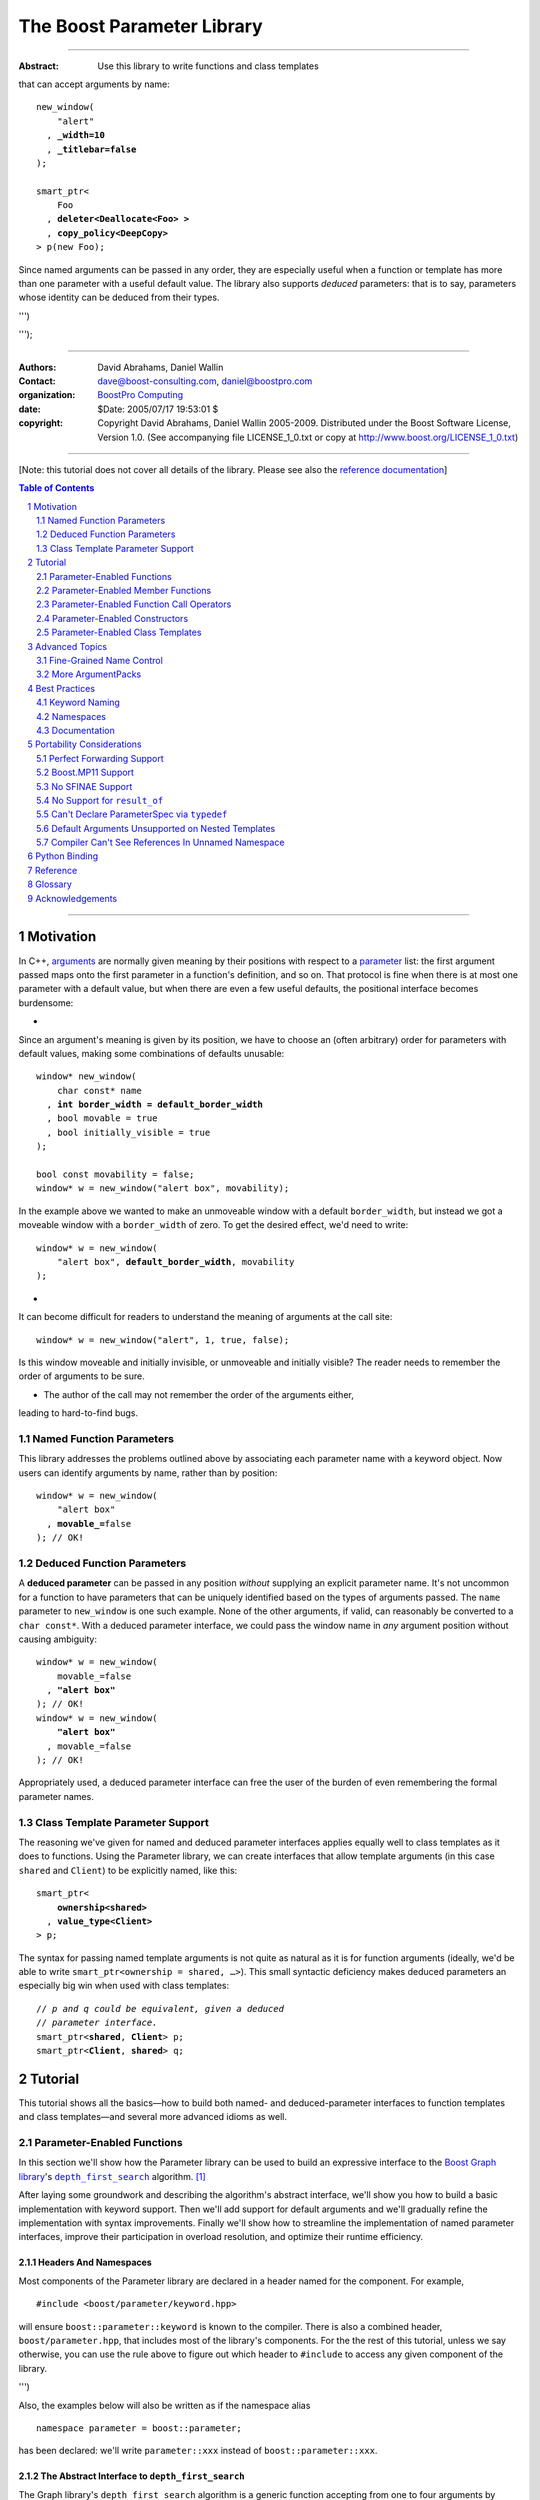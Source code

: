 ++++++++++++++++++++++++++++++++++++++++++++++++++++++++++++++++++++++++++++++
The Boost Parameter Library
++++++++++++++++++++++++++++++++++++++++++++++++++++++++++++++++++++++++++++++

|(logo)|__

.. |(logo)| image:: ../../../../boost.png
    :alt: Boost

__ ../../../../index.htm

-------------------------------------

:Abstract: Use this library to write functions and class templates
that can accept arguments by name:

.. parsed-literal::

    new_window(
        "alert"
      , **_width=10**
      , **_titlebar=false**
    );

    smart_ptr<
        Foo
      , **deleter<Deallocate<Foo> >**
      , **copy_policy<DeepCopy>**
    > p(new Foo);

Since named arguments can be passed in any order, they are especially useful
when a function or template has more than one parameter with a useful default
value.  The library also supports *deduced* parameters: that is to say,
parameters whose identity can be deduced from their types.

.. @jam_prefix.append('''
    project test
        : requirements <include>. <implicit-dependency>/boost//headers ;
''')

.. @example.prepend('''
    #include <boost/parameter.hpp>

    namespace test {

        BOOST_PARAMETER_NAME(title)
        BOOST_PARAMETER_NAME(width)
        BOOST_PARAMETER_NAME(titlebar)

        BOOST_PARAMETER_FUNCTION(
            (int), new_window, tag, (required (title,*)(width,*)(titlebar,*))
        )
        {
            return 0;
        }

        BOOST_PARAMETER_TEMPLATE_KEYWORD(deleter)
        BOOST_PARAMETER_TEMPLATE_KEYWORD(copy_policy)

        template <typename T>
        struct Deallocate
        {
        };

        struct DeepCopy
        {
        };

        namespace parameter = boost::parameter;

        struct Foo
        {
        };

        template <typename T, typename A0, typename A1>
        struct smart_ptr
        {
            smart_ptr(Foo*);
        };
    }
    using namespace test;
    int x =
''');

.. @test('compile')


-------------------------------------

:Authors:       David Abrahams, Daniel Wallin
:Contact:       dave@boost-consulting.com, daniel@boostpro.com
:organization:  `BoostPro Computing`_
:date:          $Date: 2005/07/17 19:53:01 $

:copyright:     Copyright David Abrahams, Daniel Wallin
                2005-2009. Distributed under the Boost Software License,
                Version 1.0. (See accompanying file LICENSE_1_0.txt
                or copy at http://www.boost.org/LICENSE_1_0.txt)

.. _`BoostPro Computing`: http://www.boostpro.com

.. _concepts: http://www.boost.org/more/generic_programming.html#concept

-------------------------------------

[Note: this tutorial does not cover all details of the library.  Please see
also the `reference documentation`__\ ]

__ reference.html

.. contents:: **Table of Contents**
    :depth: 2

.. role:: concept
    :class: concept

.. role:: vellipsis
    :class: vellipsis

.. section-numbering::

-------------------------------------

==========
Motivation
==========

In C++, arguments_ are normally given meaning by their positions with respect
to a parameter_ list: the first argument passed maps onto the first parameter
in a function's definition, and so on.  That protocol is fine when there is at
most one parameter with a default value, but when there are even a few useful
defaults, the positional interface becomes burdensome:

* .. compound::

Since an argument's meaning is given by its position, we have to choose an
(often arbitrary) order for parameters with default values, making some
combinations of defaults unusable:

.. parsed-literal::

    window* new_window(
        char const* name
      , **int border_width = default_border_width**
      , bool movable = true
      , bool initially_visible = true
    );

    bool const movability = false;
    window* w = new_window("alert box", movability);

In the example above we wanted to make an unmoveable window with a default
``border_width``, but instead we got a moveable window with a ``border_width``
of zero.  To get the desired effect, we'd need to write:

.. parsed-literal::

    window* w = new_window(
        "alert box", **default_border_width**, movability
    );

* .. compound::

It can become difficult for readers to understand the meaning of arguments at
the call site::

    window* w = new_window("alert", 1, true, false);

Is this window moveable and initially invisible, or unmoveable and initially
visible?  The reader needs to remember the order of arguments to be sure.  

* The author of the call may not remember the order of the arguments either,
leading to hard-to-find bugs.

.. @ignore(3)

-------------------------
Named Function Parameters
-------------------------

.. compound::

This library addresses the problems outlined above by associating each
parameter name with a keyword object.  Now users can identify arguments by
name, rather than by position:

.. parsed-literal::

    window* w = new_window(
        "alert box"
      , **movable_=**\ false
    ); // OK!

.. @ignore()

---------------------------
Deduced Function Parameters
---------------------------

.. compound::

A **deduced parameter** can be passed in any position *without* supplying an
explicit parameter name.  It's not uncommon for a function to have parameters
that can be uniquely identified based on the types of arguments passed.  The
``name`` parameter to ``new_window`` is one such example.  None of the other
arguments, if valid, can reasonably be converted to a ``char const*``.  With
a deduced parameter interface, we could pass the window name in *any* argument
position without causing ambiguity:

.. parsed-literal::

    window* w = new_window(
        movable_=false
      , **"alert box"**
    ); // OK!
    window* w = new_window(
        **"alert box"**
      , movable_=false
    ); // OK!

Appropriately used, a deduced parameter interface can free the user of the
burden of even remembering the formal parameter names.

.. @ignore()

--------------------------------
Class Template Parameter Support
--------------------------------

.. compound::

The reasoning we've given for named and deduced parameter interfaces applies
equally well to class templates as it does to functions.  Using the Parameter
library, we can create interfaces that allow template arguments (in this case
``shared`` and ``Client``) to be explicitly named, like this:

.. parsed-literal::

    smart_ptr<
        **ownership<shared>**
      , **value_type<Client>**
    > p;

The syntax for passing named template arguments is not quite as natural as it
is for function arguments (ideally, we'd be able to write
``smart_ptr<ownership = shared, …>``).  This small syntactic deficiency makes
deduced parameters an especially big win when used with class templates:

.. parsed-literal::

    // *p and q could be equivalent, given a deduced*
    // *parameter interface.*
    smart_ptr<**shared**, **Client**> p;
    smart_ptr<**Client**, **shared**> q;

.. @ignore(2)

========
Tutorial
========

This tutorial shows all the basics—how to build both named- and
deduced-parameter interfaces to function templates and class
templates—and several more advanced idioms as well.

---------------------------
Parameter-Enabled Functions
---------------------------

In this section we'll show how the Parameter library can be used to
build an expressive interface to the `Boost Graph library`__\ 's
|dfs|_ algorithm. [#old_interface]_ 

.. Revisit this

After laying some groundwork and describing the algorithm's abstract
interface, we'll show you how to build a basic implementation with keyword
support.  Then we'll add support for default arguments and we'll gradually
refine the implementation with syntax improvements.  Finally we'll show how
to streamline the implementation of named parameter interfaces, improve their
participation in overload resolution, and optimize their runtime efficiency.

__ ../../../graph/doc/index.html

.. _dfs: ../../../graph/doc/depth_first_search.html

.. |dfs| replace:: ``depth_first_search``


Headers And Namespaces
======================

Most components of the Parameter library are declared in a header named for
the component.  For example, ::

    #include <boost/parameter/keyword.hpp>

will ensure ``boost::parameter::keyword`` is known to the compiler.  There
is also a combined header, ``boost/parameter.hpp``, that includes most of
the library's components.  For the the rest of this tutorial, unless we
say otherwise, you can use the rule above to figure out which header to
``#include`` to access any given component of the library.

.. @example.append('''
    using boost::parameter::keyword;
''')

.. @test('compile')

Also, the examples below will also be written as if the namespace alias ::

    namespace parameter = boost::parameter;

.. @ignore()

has been declared: we'll write ``parameter::xxx`` instead of
``boost::parameter::xxx``.

The Abstract Interface to |dfs|
===============================

The Graph library's |dfs| algorithm is a generic function accepting
from one to four arguments by reference.  If all arguments were
required, its signature might be as follows::

    template <
        typename Graph
      , typename DFSVisitor
      , typename Index
      , typename ColorMap
    >
    void
        depth_first_search(
            Graph const& graph 
          , DFSVisitor visitor
          , typename graph_traits<g>::vertex_descriptor root_vertex
          , IndexMap index_map
          , ColorMap& color
        );

.. @ignore()

However, most of the parameters have a useful default value,
as shown in the table below.

.. _`parameter table`: 
.. _`default expressions`: 

.. table:: ``depth_first_search`` Parameters

+---------------+------+-------------------------+---------------------------+
| Parameter     | Data | Type                    | Default Value             |
| Name          | Flow |                         | (if any)                  |
+===============+======+=========================+===========================+
| ``graph``     | in   | Model of                | none - this argument is   |
|               |      | |IncidenceGraph|_ and   | required.                 |
|               |      | |VertexListGraph|_      |                           |
+---------------+------+-------------------------+---------------------------+
| ``visitor``   | in   | Model of                | ``boost::``               |
|               |      | |DFSVisitor|_           | ``dfs_visitor<>()``       |
+---------------+------+-------------------------+---------------------------+
|``root_vertex``| in   | ``graph``'s vertex      | ``*vertices(graph)``      |
|               |      | descriptor type.        | ``.first``                |
+---------------+------+-------------------------+---------------------------+
| ``index_map`` | in   | Model of                | ``get(``                  |
|               |      | |ReadablePropertyMap|_  |     ``boost::``           |
|               |      | with key type :=        |     ``vertex_index``      |
|               |      | ``graph``'s vertex      |   ``, graph``             |
|               |      | descriptor and value    | ``)``                     |
|               |      | type an integer type.   |                           |
+---------------+------+-------------------------+---------------------------+
| ``color_map`` | in / | Model of                | a ``boost::``             |
|               | out  | |ReadWritePropertyMap|_ | ``iterator_property_map`` |
|               |      | with key type :=        | created from a            |
|               |      | ``graph``'s vertex      | ``std::vector`` of        |
|               |      | descriptor type.        | ``default_color_type``    |
|               |      |                         | of size                   |
|               |      |                         | ``num_vertices(graph)``   |
|               |      |                         | and using ``index_map``   |
|               |      |                         | for the index map.        |
+---------------+------+-------------------------+---------------------------+

.. |IncidenceGraph| replace:: :concept:`Incidence Graph`
.. |VertexListGraph| replace:: :concept:`Vertex List Graph`
.. |DFSVisitor| replace:: :concept:`DFS Visitor`
.. |ReadablePropertyMap| replace:: :concept:`Readable Property Map`
.. |ReadWritePropertyMap| replace:: :concept:`Read/Write Property Map`

.. _`IncidenceGraph`: ../../../graph/doc/IncidenceGraph.html
.. _`VertexListGraph`: ../../../graph/doc/VertexListGraph.html
.. _`DFSVisitor`: ../../../graph/doc/DFSVisitor.html
.. _`ReadWritePropertyMap`: ../../../property_map/doc/ReadWritePropertyMap.html
.. _`ReadablePropertyMap`: ../../../property_map/doc/ReadablePropertyMap.html

Don't be intimidated by the information in the second and third columns
above.  For the purposes of this exercise, you don't need to understand
them in detail.

Defining the Keywords
=====================

The point of this exercise is to make it possible to call
``depth_first_search`` with named arguments, leaving out any
arguments for which the default is appropriate:

.. parsed-literal::

    graphs::depth_first_search(g, **color_map_=my_color_map**);

.. @ignore()

To make that syntax legal, there needs to be an object called
“\ ``color_map_``\ ” whose assignment operator can accept a
``my_color_map`` argument.  In this step we'll create one such
**keyword object** for each parameter.  Each keyword object will be
identified by a unique **keyword tag type**.  

.. Revisit this

We're going to define our interface in namespace ``graphs``.  Since users need
access to the keyword objects, but not the tag types, we'll define the keyword
objects so they're accessible through ``graphs``, and we'll hide the tag types
away in a nested namespace, ``graphs::tag``.  The library provides a
convenient macro for that purpose.

We're going to define our interface in namespace ``graphs``.  The
library provides a convenient macro for defining keyword objects::

    #include <boost/parameter/name.hpp>

    namespace graphs {

        BOOST_PARAMETER_NAME(graph)    // Note: no semicolon
        BOOST_PARAMETER_NAME(visitor)
        BOOST_PARAMETER_NAME(root_vertex)
        BOOST_PARAMETER_NAME(index_map)
        BOOST_PARAMETER_NAME(color_map)
    }

.. @test('compile')

The declaration of the ``graph`` keyword you see here is equivalent to::

    namespace graphs {
        namespace tag {

            // keyword tag type
            struct graph
            {
                typedef boost::parameter::forward_reference qualifier;
            };
        }

        namespace // unnamed
        {
            // A reference to the keyword object
            boost::parameter::keyword<tag::graph> const& _graph
                = boost::parameter::keyword<tag::graph>::instance;
        }
    }

.. @example.prepend('#include <boost/parameter/keyword.hpp>')
.. @test('compile')

It defines a *keyword tag type* named ``tag::graph`` and a *keyword object*
reference named ``_graph``.

This “fancy dance” involving an unnamed namespace and references is all done
to avoid violating the One Definition Rule (ODR) [#odr]_ when the named
parameter interface is used by function templates that are instantiated in
multiple translation units (MSVC6.x users see `this note`__).

__ `Compiler Can't See References In Unnamed Namespace`_

Writing the Function
====================

Now that we have our keywords defined, the function template definition
follows a simple pattern using the ``BOOST_PARAMETER_FUNCTION`` macro::

    #include <boost/parameter/preprocessor.hpp>

    namespace graphs {

        BOOST_PARAMETER_FUNCTION(
            (void),                 // 1. parenthesized return type
            depth_first_search,     // 2. name of the function template

            tag,                    // 3. namespace of tag types

            (required (graph, \*) )  // 4. one required parameter, and

            (optional               //    four optional parameters,
                                    //    with defaults
                (visitor,     \*, boost::dfs_visitor<>()) 
                (root_vertex, \*, \*vertices(graph).first) 
                (index_map,   \*, get(boost::vertex_index,graph)) 
                (color_map,   \*, 
                    default_color_map(num_vertices(graph), index_map)
                ) 
            )
        )
        {
            // ... body of function goes here...
            // use graph, visitor, index_map, and color_map
        }
    }

.. @example.prepend('''
    #include <boost/parameter/name.hpp>

    BOOST_PARAMETER_NAME(graph)
    BOOST_PARAMETER_NAME(visitor)
    BOOST_PARAMETER_NAME(in(root_vertex))
    BOOST_PARAMETER_NAME(in(index_map))
    BOOST_PARAMETER_NAME(in_out(color_map))

    namespace boost {

        template <typename T = int>
        struct dfs_visitor
        {
        };

        int vertex_index = 0;
    }
''')

.. @test('compile')

The arguments to ``BOOST_PARAMETER_FUNCTION`` are:

1. The return type of the resulting function template.  Parentheses around
the return type prevent any commas it might contain from confusing the
preprocessor, and are always required.

2. The name of the resulting function template.

3. The name of a namespace where we can find tag types whose names match the
function's parameter names.

4. The function signature.  

Function Signatures
===================

Function signatures are described as one or two adjacent parenthesized terms
(a Boost.Preprocessor_ sequence_) describing the function's parameters in the
order in which they'd be expected if passed positionally.  Any required
parameters must come first, but the ``(required … )`` clause can be omitted
when all the parameters are optional.

.. _Boost.Preprocessor: ../../../preprocessor/doc/index.html
.. _sequence: http://boost-consulting.com/mplbook/preprocessor.html#sequences

Required Parameters
-------------------

.. compound::

Required parameters are given first—nested in a ``(required … )`` clause—as a
series of two-element tuples describing each parameter name and any
requirements on the argument type.  In this case there is only a single
required parameter, so there's just a single tuple:

.. parsed-literal::

    (required **(graph, \*)** )

Since ``depth_first_search`` doesn't require any particular type for
its ``graph`` parameter, we use an asterix to indicate that any type is
allowed.  Required parameters must always precede any optional parameters in
a signature, but if there are *no* required parameters, the ``(required … )``
clause can be omitted entirely.

.. @example.prepend('''
    #include <boost/parameter.hpp>

    BOOST_PARAMETER_NAME(graph)

    BOOST_PARAMETER_FUNCTION((void), f, tag,
''')

.. @example.append(') {}')
.. @test('compile')

Optional Parameters
-------------------

.. compound::

Optional parameters—nested in an ``(optional … )`` clause—are given as a
series of adjacent *three*\ -element tuples describing the parameter name, any
requirements on the argument type, *and* and an expression representing the
parameter's default value:

.. parsed-literal::

    (optional
        **(visitor,     \*, boost::dfs_visitor<>())
        (root_vertex, \*, \*vertices(graph).first)
        (index_map,   \*, get(boost::vertex_index,graph))
        (color_map,   \*,
            default_color_map(num_vertices(graph), index_map)
        )**
    )

.. @example.prepend('''
    #include <boost/parameter.hpp>

    namespace boost {

        int vertex_index = 0;

        template <typename T = int>
        struct dfs_visitor
        {
        };
    }

    BOOST_PARAMETER_NAME(graph)
    BOOST_PARAMETER_NAME(visitor)
    BOOST_PARAMETER_NAME(in(root_vertex))
    BOOST_PARAMETER_NAME(in(index_map))
    BOOST_PARAMETER_NAME(in_out(color_map))

    BOOST_PARAMETER_FUNCTION((void), f, tag,
        (required (graph, \*))
''')

.. @example.append(') {}')
.. @test('compile')

Handling “In”, “Out”, “Consume / Move-From”, and “Forward” Parameters
---------------------------------------------------------------------

.. compound::

By default, Boost.Parameter treats all parameters as if they were *forward*
`parameters`_, which functions would take in by rvalue reference and only
``std::forward`` or ``boost::forward`` to other functions.  Such parameters
can be ``const`` lvalues, mutable lvalues, ``const`` rvalues, or mutable
rvalues.  Therefore, the default configuration grants the most flexibility to
user code.  However:

\*. Users can configure one or more parameters to be *in* `parameters`_, which
can fall into the same categories as *forward* `parameters`_ but are now
passed by ``const`` lvalue reference and so must only be read from.  Continuing
from the previous example, to indicate that ``root_vertex`` and ``index_map``
are read-only, we wrap their names in ``in(…)``.

\*. Users can configure one or more parameters to be either *out*
`parameters`_, which functions would strictly write to, or *in-out*
`parameters`_, which functions would both read from and write to.  Such
parameters can only be mutable lvalues.  In the example, to indicate that
``color_map`` is read-write, we wrap its name in ``in_out(…)``.  Note that
Boost.Parameter sees no functional difference between ``out(…)`` and
``in_out(…)``, so you may choose whichever makes your interfaces more
self-documenting.

\*. Users can configure one or more parameters to be *consume* or *move-from*
`parameters`_, which functions would take in by mutable rvalue reference and
``std::move`` or ``boost::move`` as the last access step.  Such parameters can
only be mutable rvalues.  Boost.Parameter supports wrapping the corresponding
names in ``consume(…)`` or ``move_from(…)``.

.. parsed-literal::

    BOOST_PARAMETER_NAME(graph)
    BOOST_PARAMETER_NAME(visitor)
    BOOST_PARAMETER_NAME(**in(root_vertex)**)
    BOOST_PARAMETER_NAME(**in(index_map)**)
    BOOST_PARAMETER_NAME(**in_out(color_map)**)

In order to see what happens when parameters are bound to arguments that
violate their category constraints, attempt to compile the |compose_cpp|_ test
program with either the ``LIBS_PARAMETER_TEST_COMPILE_FAILURE_0`` macro or the
``LIBS_PARAMETER_TEST_COMPILE_FAILURE_1`` macro ``#defined``.  You should
encounter a compiler error caused by a specific constraint violation.

.. @example.prepend('''
    #include <boost/parameter.hpp>

    namespace boost {

        int vertex_index = 0;

        template <typename T = int>
        struct dfs_visitor
        {
        };
    }
''')

.. @example.append('''
    BOOST_PARAMETER_FUNCTION((void), f, tag,
        (required (graph, \*))
        (optional
            (visitor,     \*, boost::dfs_visitor<>())
            (root_vertex, \*, \*vertices(graph).first)
            (index_map,   \*, get(boost::vertex_index, graph))
            (color_map,   \*,
                default_color_map(num_vertices(graph), index_map)
            )
        )
    )
    {
    }
''')

.. @test('compile')

.. _`parameters`: http://www.modernescpp.com/index.php/c-core-guidelines-how-to-pass-function-parameters
.. |compose_cpp| replace:: compose.cpp
.. _compose_cpp: ../../test/compose.cpp

Positional Arguments
--------------------

When arguments are passed positionally (without the use of keywords), they
will be mapped onto parameters in the order the parameters are given in the
signature, so for example in this call ::

    graphs::depth_first_search(x, y);

.. @ignore()

``x`` will always be interpreted as a graph and ``y`` will always be
interpreted as a visitor.

Default Expression Evaluation
-----------------------------

.. compound::

Note that in our example, the value of the graph parameter is used in the
default expressions for ``root_vertex``, ``index_map``, and ``color_map``.  

.. parsed-literal::

    (required (**graph**, \*) )
    (optional
        (visitor,     \*, boost::dfs_visitor<>())
        (root_vertex, \*, \*vertices(**graph**).first)
        (index_map,   \*, get(boost::vertex_index, **graph**))
        (color_map,   \*,
            default_color_map(num_vertices(**graph**), index_map)
        )
    )

.. @ignore()

A default expression is evaluated in the context of all preceding parameters,
so you can use any of their values by name.

.. compound::

A default expression is never evaluated—or even instantiated—if an actual
argument is passed for that parameter.  We can actually demonstrate that with
our code so far by replacing the body of ``depth_first_search`` with something
that prints the arguments:

.. parsed-literal::

    #include <boost/graph/depth_first_search.hpp>  // for dfs_visitor

    BOOST_PARAMETER_FUNCTION(
        (bool), depth_first_search, tag
        *…signature goes here…*
    )
    {
        std::cout << "graph=" << graph;
        std::cout << std::endl;
        std::cout << "visitor=" << visitor;
        std::cout << std::endl;
        std::cout << "root_vertex=" << root_vertex;
        std::cout << std::endl;
        std::cout << "index_map=" << index_map;
        std::cout << std::endl;
        std::cout << "color_map=" << color_map;
        std::cout << std::endl;
        return true;
    }

    #include <boost/core/lightweight_test.hpp>

    int main()
    {
        char const\* g = "1";
        depth_first_search(1, 2, 3, 4, 5);
        depth_first_search(
            g, '2', _color_map = '5',
            _index_map = "4", _root_vertex = "3"
        );
        return boost::report_errors();
    }

Despite the fact that default expressions such as ``vertices(graph).first``
are ill-formed for the given ``graph`` arguments, both calls will compile,
and each one will print exactly the same thing.

.. @example.prepend('''
    #include <boost/parameter.hpp>
    #include <iostream>

    BOOST_PARAMETER_NAME(graph)
    BOOST_PARAMETER_NAME(visitor)
    BOOST_PARAMETER_NAME(root_vertex)
    BOOST_PARAMETER_NAME(index_map)
    BOOST_PARAMETER_NAME(color_map)
''')

.. @example.replace_emphasis('''
  , (required 
        (graph, \*)
        (visitor, \*)
        (root_vertex, \*)
        (index_map, \*)
        (color_map, \*)
    )
''')
.. @test('run')

Signature Matching and Overloading
----------------------------------

In fact, the function signature is so general that any call to
``depth_first_search`` with fewer than five arguments will match our function,
provided we pass *something* for the required ``graph`` parameter.  That might
not seem to be a problem at first; after all, if the arguments don't match the
requirements imposed by the implementation of ``depth_first_search``, a
compilation error will occur later, when its body is instantiated.

There are at least three problems with very general function signatures.  

1. By the time our ``depth_first_search`` is instantiated, it has been
selected as the best matching overload.  Some other ``depth_first_search``
overload might've worked had it been chosen instead.  By the time we see a
compilation error, there's no chance to change that decision.

2. Even if there are no overloads, error messages generated at instantiation
time usually expose users to confusing implementation details.  For example,
users might see references to names generated by ``BOOST_PARAMETER_FUNCTION``
such as ``graphs::detail::depth_first_search_with_named_params`` (or
worse—think of the kinds of errors you get from your STL implementation when
you make a mistake). [#ConceptsTS]_

3. The problems with exposing such permissive function template signatures
have been the subject of much discussion, especially in the presence of
`unqualified calls`__.  If all we want is to avoid unintentional
argument-dependent lookup (ADL), we can isolate ``depth_first_search`` in a
namespace containing no types [#using]_, but suppose we *want* it to found
via ADL?

__ http://www.open-std.org/jtc1/sc22/wg21/docs/lwg-defects.html#225

It's usually a good idea to prevent functions from being considered for
overload resolution when the passed argument types aren't appropriate.  The
library already does this when the required ``graph`` parameter is not
supplied, but we're not likely to see a depth first search that doesn't take a
graph to operate on.  Suppose, instead, that we found a different depth first
search algorithm that could work on graphs that don't model
|IncidenceGraph|_?  If we just added a simple overload, it would be ambiguous:

.. parsed-literal::

    // new overload
    BOOST_PARAMETER_FUNCTION((void), depth_first_search, (tag),
        (required (graph,*))( … )
    )
    {
        // new algorithm implementation
    }

    …

    // ambiguous!
    depth_first_search(boost::adjacency_list<>(), 2, "hello");

.. @ignore()

Predicate Requirements
......................

We really don't want the compiler to consider the original version of
``depth_first_search`` because the ``root_vertex`` argument, ``"hello"``,
doesn't meet the requirement__ that it match the ``graph`` parameter's vertex
descriptor type.  Instead, this call should just invoke our new overload.  To
take the original ``depth_first_search`` overload out of contention, we first
encode this requirement as follows:

__ `parameter table`_

.. parsed-literal::

    struct vertex_descriptor_predicate
    {
        template <typename T, typename Args>
        struct apply
          : boost::mpl::if_<
                boost::is_convertible<
                    T
                  , typename boost::graph_traits<
                        typename boost::parameter::value_type<
                            Args
                          , graphs::graph
                        >::type
                    >::vertex_descriptor
                >
              , boost::mpl::true_
              , boost::mpl::false_
            >
        {
        };
    };

This encoding is an `MPL Binary Metafunction Class`__, a type with a nested
``apply`` metafunction that takes in two template arguments.  For the first
template argument, Boost.Parameter will pass in the type on which we will
impose the requirement.  For the second template argument, Boost.Parameter
will pass in the entire argument pack, making it possible to extract the
type of each of the other ``depth_first_search`` parameters via the
``value_type`` metafunction and the corresponding keyword tag type.  The
result ``type`` of the ``apply`` metafunction will be equivalent to
``boost::mpl::true_`` if ``T`` fulfills our requirement as imposed by the
``boost::is_convertible`` statement; otherwise, the result will be
equivalent to ``boost::mpl::false_``.

__ ../../../mpl/doc/refmanual/metafunction-class.html

At this point, we can append the name of our metafunction class, in
parentheses, to the appropriate ``*`` element of the function signature.

.. parsed-literal::

    (root_vertex
      , \*(**vertex_descriptor_predicate**)
      , \*vertices(graph).first
    )

.. @ignore()

Now the original ``depth_first_search`` will only be called when the
``root_vertex`` argument can be converted to the graph's vertex descriptor
type, and our example that *was* ambiguous will smoothly call the new
overload.

We can encode the requirements on other arguments using the same concept; only
the implementation of the nested ``apply`` metafunction needs to be tweaked
for each argument.  There's no space to give a complete description of graph
library details here, but suffice it to show that the next few metafunction
classes provide the necessary checks.

.. parsed-literal::

    struct graph_predicate
    {
        template <typename T, typename Args>
        struct apply
          : boost::mpl::eval_if<
                boost::is_convertible<
                    typename boost::graph_traits<T>::traversal_category
                  , boost::incidence_graph_tag
                >
              , boost::mpl::if_<
                    boost::is_convertible<
                        typename boost::graph_traits<T>::traversal_category
                      , boost::vertex_list_graph_tag
                    >
                  , boost::mpl::true_
                  , boost::mpl::false_
                >
            >
        {
        };
    };

    struct index_map_predicate
    {
        template <typename T, typename Args>
        struct apply
          : boost::mpl::eval_if<
                boost::is_integral<
                    typename boost::property_traits<T>::value_type
                >
              , boost::mpl::if_<
                    boost::is_same<
                        typename boost::property_traits<T>::key_type
                      , typename boost::graph_traits<
                            typename boost::parameter::value_type<
                                Args
                              , graphs::graph
                            >::type
                        >::vertex_descriptor
                    >
                  , boost::mpl::true_
                  , boost::mpl::false_
                >
            >
        {
        };
    };

    struct color_map_predicate
    {
        template <typename T, typename Args>
        struct apply
          : boost::mpl::if_<
                boost::is_same<
                    typename boost::property_traits<T>::key_type
                  , typename boost::graph_traits<
                        typename boost::parameter::value_type<
                            Args
                          , graphs::graph
                        >::type
                    >::vertex_descriptor
                >
              , boost::mpl::true_
              , boost::mpl::false_
            >
        {
        };
    };

Likewise, computing the default value for the ``color_map`` parameter is no
trivial matter, so it's best to factor the computation out to a separate
function template.

.. parsed-literal::

    template <typename Size, typename IndexMap>
    boost::iterator_property_map<
        std::vector<boost::default_color_type>::iterator
      , IndexMap
      , boost::default_color_type
      , boost::default_color_type&
    >&
        default_color_map(Size num_vertices, IndexMap const& index_map)
    {
        static std::vector<boost::default_color_type> colors(num_vertices);
        static boost::iterator_property_map<
            std::vector<boost::default_color_type>::iterator
          , IndexMap
          , boost::default_color_type
          , boost::default_color_type&
        > m(colors.begin(), index_map);
        return m;
    }

The signature encloses each predicate metafunction in parentheses *preceded
by an asterix*, as follows:

.. parsed-literal::

    BOOST_PARAMETER_FUNCTION((void), depth_first_search, graphs,
    (required
        (graph, \*(**graph_predicate**))
    )
    (optional
        (visitor
          , \*  // not easily checkable
          , boost::dfs_visitor<>()
        )
        (root_vertex
          , (**vertex_descriptor_predicate**)
          , \*vertices(graph).first
        )
        (index_map
          , \*(**index_map_predicate**)
          , get(boost::vertex_index, graph)
        )
        (color_map
          , \*(**color_map_predicate**)
          , default_color_map(num_vertices(graph), index_map)
        )
    )
    )

.. @example.prepend('''
    #include <boost/parameter.hpp>
    #include <boost/graph/adjacency_list.hpp>
    #include <boost/graph/depth_first_search.hpp>
    #include <boost/graph/graph_traits.hpp>
    #include <boost/property_map/property_map.hpp>
    #include <boost/mpl/and.hpp>
    #include <boost/type_traits/is_convertible.hpp>
    #include <boost/type_traits/is_integral.hpp>
    #include <boost/type_traits/is_same.hpp>
    #include <vector>
    #include <utility>

    BOOST_PARAMETER_NAME((_graph, graphs) graph)
    BOOST_PARAMETER_NAME((_visitor, graphs) visitor)
    BOOST_PARAMETER_NAME((_root_vertex, graphs) in(root_vertex))
    BOOST_PARAMETER_NAME((_index_map, graphs) in(index_map))
    BOOST_PARAMETER_NAME((_color_map, graphs) in_out(color_map))
''')

.. @example.append('''
    {
    }

    #include <boost/core/lightweight_test.hpp>
    #include <boost/graph/adjacency_list.hpp>
    #include <utility>

    int main()
    {
        typedef boost::adjacency_list<
            boost::vecS, boost::vecS, boost::directedS
        > G;
        enum {u, v, w, x, y, z, N};
        typedef std::pair<int, int> E;
        E edges[] = {
            E(u, v), E(u, x), E(x, v), E(y, x),
            E(v, y), E(w, y), E(w,z), E(z, z)
        };
        G g(edges, edges + sizeof(edges) / sizeof(E), N);

        depth_first_search(g);
        depth_first_search(g, _root_vertex = static_cast<int>(x));
        return boost::report_errors();
    }
''')

.. @test('run')

It usually isn't necessary to so completely encode the type requirements on
arguments to generic functions.  However, doing so is worth the effort: your
code will be more self-documenting and will often provide a better user
experience.  You'll also have an easier transition to the C++20 standard with
`language support for constraints and concepts`__.

__ `ConceptsTS`_

More on Type Requirements
.........................

Encoding type requirements onto a function's parameters is essential for
enabling the function to have deduced parameter interface.  Let's revisit the
``new_window`` example for a moment:

.. parsed-literal::

    window\* w = new_window(
        movable_=false
      , "alert box"
    );
    window\* w = new_window(
        "alert box"
      , movable_=false
    );

.. @ignore()

The goal this time is to be able to invoke the ``new_window`` function without
specifying the keywords.  For each parameter that has a required type, we can
enclose that type in parentheses, then *replace* the ``*`` element of the
parameter signature:

.. parsed-literal::

    BOOST_PARAMETER_NAME((name_, keywords) name)
    BOOST_PARAMETER_NAME((movable_, keywords) movable)

    BOOST_PARAMETER_FUNCTION((window\*), new_window, keywords,
        (deduced
            (required
                (name, *(char const\*)*)
                (movable, *(bool)*)
            )
        )
    )
    {
        // ...
    }

.. @ignore()

The following statements will now work and are equivalent to each other as
well as the previous statements:

.. parsed-literal::

    window\* w = new_window(false, "alert box");
    window\* w = new_window("alert box", false);

.. @ignore()

Deduced Parameters
------------------

To further illustrate deduced parameter support, consider the example of the
|def|_ function from Boost.Python_.  Its signature is roughly as follows:

.. parsed-literal::

    template <
        typename Function
      , typename KeywordExpression
      , typename CallPolicies
    >
    void def(
        // Required parameters
        char const\* name, Function func

        // Optional, deduced parameters
      , char const\* docstring = ""
      , KeywordExpression keywords = no_keywords()
      , CallPolicies policies = default_call_policies()
    );

.. @ignore()

Try not to be too distracted by the use of the term “keywords” in this
example: although it means something analogous in Boost.Python to what
it means in the Parameter library, for the purposes of this exercise
you can think of it as being completely different.

When calling ``def``, only two arguments are required.  The association
between any additional arguments and their parameters can be determined by the
types of the arguments actually passed, so the caller is neither required to
remember argument positions or explicitly specify parameter names for those
arguments.  To generate this interface using ``BOOST_PARAMETER_FUNCTION``, we
need only enclose the deduced parameters in a ``(deduced …)`` clause, as
follows: 

.. parsed-literal::

    char const*& blank_char_ptr()
    {
        static char const* larr = "";
        return larr;
    }

    BOOST_PARAMETER_FUNCTION(
        (bool), def, tag,

        (required (name, (char const\*)) (func,\*) )  // nondeduced

        **(deduced**
            (optional 
                (docstring, (char const\*), "")

                (keywords
                    // see [#is_keyword_expression]_
                  , \*(is_keyword_expression<boost::mpl::_>)
                  , no_keywords()
                )

                (policies
                  , \*(
                        boost::mpl::eval_if<
                            boost::is_convertible<boost::mpl::_,char const\*>
                          , boost::mpl::false_
                          , boost::mpl::if_<
                                // see [#is_keyword_expression]_
                                is_keyword_expression<boost::mpl::_>
                              , boost::mpl::false_
                              , boost::mpl::true_
                            >
                        >
                    )
                  , default_call_policies()
                )
            )
        **)**
    )
    {
        *…*
    }

.. @example.replace_emphasis('return true;')

.. @example.prepend('''
    #include <boost/parameter.hpp>

    BOOST_PARAMETER_NAME(name)
    BOOST_PARAMETER_NAME(func)
    BOOST_PARAMETER_NAME(docstring)
    BOOST_PARAMETER_NAME(keywords)
    BOOST_PARAMETER_NAME(policies)

    struct default_call_policies
    {
    };

    struct no_keywords
    {
    };

    struct keywords
    {
    };

    template <typename T>
    struct is_keyword_expression
      : boost::mpl::false_
    {
    };

    template <>
    struct is_keyword_expression<keywords>
      : boost::mpl::true_
    {
    };

    default_call_policies some_policies;

    void f()
    {
    }

    #include <boost/mpl/placeholders.hpp>
    #include <boost/mpl/if.hpp>
    #include <boost/mpl/eval_if.hpp>
    #include <boost/type_traits/is_convertible.hpp>

''')

.. Admonition:: Syntax Note

A ``(deduced …)`` clause always contains a ``(required …)`` and/or an
``(optional …)`` subclause, and must follow any ``(required …)`` or
``(optional …)`` clauses indicating nondeduced parameters at the outer level.

With the declaration above, the following two calls are equivalent:

.. parsed-literal::

    char const\* f_name = "f";
    def(
        f_name
      , &f
      , **some_policies**
      , **"Documentation for f"**
    );
    def(
        f_name
      , &f
      , **"Documentation for f"**
      , **some_policies**
    );

.. @example.prepend('''
    int main()
    {
''')

If the user wants to pass a ``policies`` argument that was also, for some
reason, convertible to ``char const*``, she can always specify the parameter
name explicitly, as follows:

.. parsed-literal::

    def(
        f_name
      , &f
      , **_policies = some_policies**
      , "Documentation for f"
    );

.. @example.append('}')
.. @test('compile', howmany='all')

The |deduced_cpp|_ and |deduced_dependent_predicate|_ test programs
demonstrate additional usage of deduced parameter support.

.. _Boost.Python: ../../../python/doc/index.html
.. |def| replace:: ``def``
.. _def: ../../../python/doc/v2/def.html
.. |deduced_cpp| replace:: deduced.cpp
.. _deduced_cpp: ../../test/deduced.cpp
.. |deduced_dependent_predicate| replace:: deduced_dependent_predicate.cpp
.. _deduced_dependent_predicate: ../../test/deduced_dependent_predicate.cpp

----------------------------------
Parameter-Enabled Member Functions
----------------------------------

The ``BOOST_PARAMETER_MEMBER_FUNCTION`` and
``BOOST_PARAMETER_CONST_MEMBER_FUNCTION`` macros accept exactly the same
arguments as ``BOOST_PARAMETER_FUNCTION``, but are designed to be used within
the body of a class::

    BOOST_PARAMETER_NAME(arg1)
    BOOST_PARAMETER_NAME(arg2)

    struct callable2
    {
        BOOST_PARAMETER_CONST_MEMBER_FUNCTION(
            (void), call, tag, (required (arg1,(int))(arg2,(int)))
        )
        {
            std::cout << arg1 << ", " << arg2;
            std::cout << std::endl;
        }
    };

    #include <boost/core/lightweight_test.hpp>

    int main()
    {
        callable2 c2;
        callable2 const& c2_const = c2;
        c2_const.call(1, 2);
        return boost::report_errors();
    }

.. @example.prepend('''
    #include <boost/parameter.hpp>
    #include <iostream>
    using namespace boost::parameter;
''')

.. @test('run')

These macros don't directly allow a function's interface to be separated from
its implementation, but you can always forward arguments on to a separate
implementation function::

    struct callable2
    {
        BOOST_PARAMETER_CONST_MEMBER_FUNCTION(
            (void), call, tag, (required (arg1,(int))(arg2,(int)))
        )
        {
            call_impl(arg1, arg2);
        }

     private:
        void call_impl(int, int);  // implemented elsewhere.
    };

.. @example.prepend('''
    #include <boost/parameter.hpp>

    BOOST_PARAMETER_NAME(arg1)
    BOOST_PARAMETER_NAME(arg2)
    using namespace boost::parameter;
''')

.. @test('compile')

Static Member Functions
=======================

To expose a static member function, simply insert the keyword “``static``”
before the function name:

.. parsed-literal::

    BOOST_PARAMETER_NAME(arg1)

    struct somebody
    {
        BOOST_PARAMETER_MEMBER_FUNCTION(
            (void), **static** f, tag, (optional (arg1,(int),0))
        )
        {
            std::cout << arg1 << std::endl;
        }
    };

    #include <boost/core/lightweight_test.hpp>

    int main()
    {
        somebody::f();
        somebody::f(4);
        return boost::report_errors();
    }

.. @example.prepend('''
    #include <boost/parameter.hpp>
    #include <iostream>
    using namespace boost::parameter;
''')

.. @test('run')

-----------------------------------------
Parameter-Enabled Function Call Operators
-----------------------------------------

The ``BOOST_PARAMETER_FUNCTION_CALL_OPERATOR`` and
``BOOST_PARAMETER_CONST_FUNCTION_CALL_OPERATOR`` macros accept the same
arguments as the ``BOOST_PARAMETER_MEMBER_FUNCTION`` and
``BOOST_PARAMETER_CONST_MEMBER_FUNCTION`` macros except for the function name,
because these macros allow instances of the enclosing classes to be treated as
function objects::

    BOOST_PARAMETER_NAME(first_arg)
    BOOST_PARAMETER_NAME(second_arg)

    struct callable2
    {
        BOOST_PARAMETER_CONST_FUNCTION_CALL_OPERATOR(
            (void), tag, (required (first_arg,(int))(second_arg,(int)))
        )
        {
            std::cout << first_arg << ", ";
            std::cout << second_arg << std::endl;
        }
    };

    #include <boost/core/lightweight_test.hpp>

    int main()
    {
        callable2 c2;
        callable2 const& c2_const = c2;
        c2_const(1, 2);
        return boost::report_errors();
    }

.. @example.prepend('''
    #include <boost/parameter.hpp>
    #include <iostream>
    using namespace boost::parameter;
''')

.. @test('run')

------------------------------
Parameter-Enabled Constructors
------------------------------

The lack of a “delegating constructor” feature in C++
(http://www.open-std.org/jtc1/sc22/wg21/docs/papers/2006/n1986.pdf)
limits somewhat the quality of interface this library can provide
for defining parameter-enabled constructors.  The usual workaround
for a lack of constructor delegation applies: one must factor the
common logic into one or more base classes.  

Let's build a parameter-enabled constructor that simply prints its
arguments.  The first step is to write a base class whose
constructor accepts a single argument known as an |ArgumentPack|_:
a bundle of references to the actual arguments, tagged with their
keywords.  The values of the actual arguments are extracted from
the |ArgumentPack| by *indexing* it with keyword objects::

    BOOST_PARAMETER_NAME(name)
    BOOST_PARAMETER_NAME(index)

    struct myclass_impl
    {
        template <typename ArgumentPack>
        myclass_impl(ArgumentPack const& args)
        {
            std::cout << "name = " << args[_name];
            std::cout << "; index = " << args[_index | 42];
            std::cout << std::endl;
        }
    };

.. @example.prepend('''
    #include <boost/parameter.hpp>
    #include <iostream>
''')

Note that the bitwise or (“\ ``|``\ ”) operator has a special meaning when
applied to keyword objects that are passed to an |ArgumentPack|\ 's indexing
operator: it is used to indicate a default value.  In this case if there is no
``index`` parameter in the |ArgumentPack|, ``42`` will be used instead.

Now we are ready to write the parameter-enabled constructor interface::

    struct myclass : myclass_impl
    {
        BOOST_PARAMETER_CONSTRUCTOR(
            myclass, (myclass_impl), tag
          , (required (name,*)) (optional (index,*))
        ) // no semicolon
    };

Since we have supplied a default value for ``index`` but not for ``name``,
only ``name`` is required.  We can exercise our new interface as follows::

    myclass x("bob", 3);                      // positional
    myclass y(_index = 12, _name = "sally");  // named
    myclass z("june");                        // positional/defaulted

.. @example.wrap('''
    #include <boost/core/lightweight_test.hpp>

    int main() {
''', ' return boost::report_errors(); }')
.. @test('run', howmany='all')

For more on |ArgumentPack| manipulation, see the `Advanced Topics`_ section.

---------------------------------
Parameter-Enabled Class Templates
---------------------------------

In this section we'll use Boost.Parameter to build Boost.Python_\
's `class_`_ template, whose “signature” is:

.. parsed-literal::

    template <
        ValueType, BaseList = bases<>
      , HeldType = ValueType, Copyable = void
    >
    class class\_;

.. @ignore()

Only the first argument, ``ValueType``, is required.

.. _class_: http://www.boost.org/libs/python/doc/v2/class.html#class_-spec

Named Template Parameters
=========================

First, we'll build an interface that allows users to pass arguments
positionally or by name:

.. parsed-literal::

    struct B
    {
        virtual ~B() = 0;
    };
    
    struct D : B
    {
        ~D();
    };

    class_<
        **class_type<B>**
      , **copyable<boost::noncopyable>** 
    > …;

    class_<
        **D**
      , **held_type<std::auto_ptr<D> >**
      , **base_list<bases<B> >**
    > …;

.. @ignore()

Template Keywords
-----------------

The first step is to define keywords for each template parameter::

    namespace boost { namespace python {

        BOOST_PARAMETER_TEMPLATE_KEYWORD(class_type)
        BOOST_PARAMETER_TEMPLATE_KEYWORD(base_list)
        BOOST_PARAMETER_TEMPLATE_KEYWORD(held_type)
        BOOST_PARAMETER_TEMPLATE_KEYWORD(copyable)
    }}

.. @example.prepend('#include <boost/parameter.hpp>')
.. @test('compile')

The declaration of the ``class_type`` keyword you see here is equivalent to::

    namespace boost { namespace python {
        namespace tag {

            struct class_type;  // keyword tag type
        }

        template <typename T>
        struct class_type
          : parameter::template_keyword<tag::class_type,T>
        {
        };
    }}

.. @example.prepend('#include <boost/parameter.hpp>')
.. @test('compile')

It defines a keyword tag type named ``tag::class_type`` and a
*parameter passing template* named ``class_type``.

Class Template Skeleton
-----------------------

The next step is to define the skeleton of our class template, which has three
optional parameters.  Because the user may pass arguments in any order, we
don't know the actual identities of these parameters, so it would be premature
to use descriptive names or write out the actual default values for any of
them.  Instead, we'll give them generic names and use the special type
``boost::parameter::void_`` as a default:

.. parsed-literal::

    namespace boost { namespace python {

        template <
            typename A0
          , typename A1 = boost::parameter::void\_
          , typename A2 = boost::parameter::void\_
          , typename A3 = boost::parameter::void\_
        >
        struct class\_
        {
            *…*
        };
    }}

.. @example.prepend('#include <boost/parameter.hpp>')
.. @example.replace_emphasis('')
.. @test('compile')

Class Template Signatures
-------------------------

Next, we need to build a type, known as a |ParameterSpec|_, describing the
“signature” of ``boost::python::class_``.  A |ParameterSpec|_ enumerates the
required and optional parameters in their positional order, along with any
type requirements (note that it does *not* specify defaults -- those will be
dealt with separately)::

    namespace boost { namespace python {

        using boost::mpl::_;

        typedef parameter::parameters<
            required<tag::class_type, boost::is_class<_> >
          , parameter::optional<tag::base_list, mpl::is_sequence<_> >
          , parameter::optional<tag::held_type>
          , parameter::optional<tag::copyable>
        > class_signature;
    }}

.. @example.prepend('''
    #include <boost/parameter.hpp>
    #include <boost/mpl/is_sequence.hpp>
    #include <boost/noncopyable.hpp>
    #include <boost/type_traits/is_class.hpp>
    #include <memory>

    using namespace boost::parameter;

    namespace boost { namespace python {

        BOOST_PARAMETER_TEMPLATE_KEYWORD(class_type)
        BOOST_PARAMETER_TEMPLATE_KEYWORD(base_list)
        BOOST_PARAMETER_TEMPLATE_KEYWORD(held_type)
        BOOST_PARAMETER_TEMPLATE_KEYWORD(copyable)

        template <typename B = int>
        struct bases
        {
        };
    }}
''')

.. |ParameterSpec| replace:: :concept:`ParameterSpec`

.. _ParameterSpec: reference.html#parameterspec

.. _binding_intro:

Argument Packs and Parameter Extraction
---------------------------------------

Next, within the body of ``class_`` , we use the |ParameterSpec|\ 's
nested ``::bind< … >`` template to bundle the actual arguments into an
|ArgumentPack|_ type, and then use the library's ``value_type< … >``
metafunction to extract “logical parameters”.  ``value_type< … >`` is
a lot like ``binding< … >``, but no reference is added to the actual
argument type.  Note that defaults are specified by passing it an
optional third argument::

    namespace boost { namespace python {

        template <
            typename A0
          , typename A1 = boost::parameter::void_
          , typename A2 = boost::parameter::void_
          , typename A3 = boost::parameter::void_
        >
        struct class_
        {
            // Create ArgumentPack
            typedef typename class_signature::template bind<
                A0, A1, A2, A3
            >::type args;

            // Extract first logical parameter.
            typedef typename parameter::value_type<
                args, tag::class_type
            >::type class_type;

            typedef typename parameter::value_type<
                args, tag::base_list, bases<>
            >::type base_list;

            typedef typename parameter::value_type<
                args, tag::held_type, class_type
            >::type held_type;

            typedef typename parameter::value_type<
                args, tag::copyable, void
            >::type copyable;
        };
    }}

.. |ArgumentPack| replace:: :concept:`ArgumentPack`
.. _ArgumentPack: reference.html#argumentpack

Exercising the Code So Far
==========================

.. compound::

Revisiting our original examples, ::

    typedef boost::python::class_<
        class_type<B>, copyable<boost::noncopyable> 
    > c1;

    typedef boost::python::class_<
        D
      , held_type<std::auto_ptr<D> >
      , base_list<bases<B> > 
    > c2;

.. @example.prepend('''
    using boost::python::class_type;
    using boost::python::copyable;
    using boost::python::held_type;
    using boost::python::base_list;
    using boost::python::bases;

    struct B
    {
    };

    struct D
    {
    };
''')

we can now examine the intended parameters::

    BOOST_MPL_ASSERT((boost::is_same<c1::class_type, B>));
    BOOST_MPL_ASSERT((boost::is_same<c1::base_list, bases<> >));
    BOOST_MPL_ASSERT((boost::is_same<c1::held_type, B>));
    BOOST_MPL_ASSERT((
        boost::is_same<c1::copyable, boost::noncopyable>
    ));

    BOOST_MPL_ASSERT((boost::is_same<c2::class_type, D>));
    BOOST_MPL_ASSERT((boost::is_same<c2::base_list, bases<B> >));
    BOOST_MPL_ASSERT((
        boost::is_same<c2::held_type, std::auto_ptr<D> >
    ));
    BOOST_MPL_ASSERT((boost::is_same<c2::copyable, void>));

.. @test('compile', howmany='all')

Deduced Template Parameters
===========================

To apply a deduced parameter interface here, we need only make the type
requirements a bit tighter so the ``held_type`` and ``copyable`` parameters
can be crisply distinguished from the others.  Boost.Python_ does this by
requiring that ``base_list`` be a specialization of its ``bases< … >``
template (as opposed to being any old MPL sequence) and by requiring that
``copyable``, if explicitly supplied, be ``boost::noncopyable``.  One easy way
of identifying specializations of ``bases< … >`` is to derive them all from
the same class, as an implementation detail:

.. parsed-literal::

    namespace boost { namespace python {
        namespace detail {

            struct bases_base
            {
            };
        }

        template <
            typename A0 = void, typename A1 = void, typename A2 = void *…*
        >
        struct bases **: detail::bases_base**
        {
        };
    }}  

.. @example.replace_emphasis('')
.. @example.prepend('''
    #include <boost/parameter.hpp>
    #include <boost/mpl/is_sequence.hpp>
    #include <boost/noncopyable.hpp>
    #include <memory>

    using namespace boost::parameter;
    using boost::mpl::_;

    namespace boost { namespace python {

        BOOST_PARAMETER_TEMPLATE_KEYWORD(class_type)
        BOOST_PARAMETER_TEMPLATE_KEYWORD(base_list)
        BOOST_PARAMETER_TEMPLATE_KEYWORD(held_type)
        BOOST_PARAMETER_TEMPLATE_KEYWORD(copyable)
    }}
''')

Now we can rewrite our signature to make all three optional parameters
deducible::

    typedef parameter::parameters<
        required<tag::class_type, is_class<_> >

      , parameter::optional<
            deduced<tag::base_list>
          , is_base_and_derived<detail::bases_base,_>
        >

      , parameter::optional<
            deduced<tag::held_type>
          , mpl::not_<
                mpl::or_<
                    is_base_and_derived<detail::bases_base,_>
                  , is_same<noncopyable,_>
                >
            >
        >

      , parameter::optional<
            deduced<tag::copyable>
          , is_same<noncopyable,_>
        >

    > class_signature;

.. @example.prepend('''
    #include <boost/type_traits/is_class.hpp>
    namespace boost { namespace python {
''')

.. @example.append('''
        template <
            typename A0
          , typename A1 = boost::parameter::void_
          , typename A2 = boost::parameter::void_
          , typename A3 = boost::parameter::void_
        >
        struct class_
        {
            // Create ArgumentPack
            typedef typename class_signature::bind<
                A0, A1, A2, A3
            >::type args;

            // Extract first logical parameter.
            typedef typename parameter::value_type<
                args, tag::class_type
            >::type class_type;

            typedef typename parameter::value_type<
                args, tag::base_list, bases<>
            >::type base_list;

            typedef typename parameter::value_type<
                args, tag::held_type, class_type
            >::type held_type;

            typedef typename parameter::value_type<
                args, tag::copyable, void
            >::type copyable;
        };
    }}
''')

It may seem like we've added a great deal of complexity, but the benefits to
our users are greater.  Our original examples can now be written without
explicit parameter names:

.. parsed-literal::

    typedef boost::python::class_<**B**, **boost::noncopyable**> c1;

    typedef boost::python::class_<
        **D**, **std::auto_ptr<D>**, **bases<B>**
    > c2;

.. @example.prepend('''
    struct B
    {
    };

    struct D
    {
    };

    using boost::python::bases;
''')

.. @example.append('''
    BOOST_MPL_ASSERT((boost::is_same<c1::class_type, B>));
    BOOST_MPL_ASSERT((boost::is_same<c1::base_list, bases<> >));
    BOOST_MPL_ASSERT((boost::is_same<c1::held_type, B>));
    BOOST_MPL_ASSERT((
        boost::is_same<c1::copyable, boost::noncopyable>
    ));

    BOOST_MPL_ASSERT((boost::is_same<c2::class_type, D>));
    BOOST_MPL_ASSERT((boost::is_same<c2::base_list, bases<B> >));
    BOOST_MPL_ASSERT((
        boost::is_same<c2::held_type, std::auto_ptr<D> >
    ));
    BOOST_MPL_ASSERT((boost::is_same<c2::copyable, void>));
''')

.. @test('compile', howmany='all')

===============
Advanced Topics
===============

At this point, you should have a good grasp of the basics.  In this section
we'll cover some more esoteric uses of the library.

-------------------------
Fine-Grained Name Control
-------------------------

If you don't like the leading-underscore naming convention used to refer to
keyword objects, or you need the name ``tag`` for something other than the
keyword type namespace, there's another way to use ``BOOST_PARAMETER_NAME``:

.. parsed-literal::

    BOOST_PARAMETER_NAME(
        **(**
            *object-name*
          **,** *tag-namespace*
        **)** *parameter-name*
    )

.. @ignore()

Here is a usage example:

.. parsed-literal::

    BOOST_PARAMETER_NAME(
        (
            **pass_foo**, **keywords**
        ) **foo**
    )

    BOOST_PARAMETER_FUNCTION(
        (int), f, 
        **keywords**, (required (**foo**, \*))
    )
    {
        return **foo** + 1;
    }

    int x = f(**pass_foo** = 41);

.. @example.prepend('#include <boost/parameter.hpp>')
.. @example.append('''
    int main()
    {
        return 0;
    }
''')
.. @test('run')

Before you use this more verbose form, however, please read the section on
`best practices for keyword object naming`__.

__ `Keyword Naming`_

----------------------
More |ArgumentPack|\ s
----------------------

We've already seen |ArgumentPack|\ s when we looked at
`parameter-enabled constructors`_ and `class templates`__.  As you
might have guessed, |ArgumentPack|\ s actually lie at the heart of
everything this library does; in this section we'll examine ways to
build and manipulate them more effectively.

__ binding_intro_

Building |ArgumentPack|\ s
==========================

The simplest |ArgumentPack| is the result of assigning into a keyword object::

    BOOST_PARAMETER_NAME(index)

    template <typename ArgumentPack>
    int print_index(ArgumentPack const& args)
    {
        std::cout << "index = " << args[_index];
        std::cout << std::endl;
        return 0;
    }

    int x = print_index(_index = 3);  // prints "index = 3"

.. @example.prepend('''
    #include <boost/parameter.hpp>
    #include <iostream>
''')

Also, |ArgumentPack|\ s can be composed using the comma operator.  The extra
parentheses below are used to prevent the compiler from seeing two separate
arguments to ``print_name_and_index``::

    BOOST_PARAMETER_NAME(name)

    template <typename ArgumentPack>
    int print_name_and_index(ArgumentPack const& args)
    {
        std::cout << "name = " << args[_name];
        std::cout << "; ";
        return print_index(args);
    }

    int y = print_name_and_index((_index = 3, _name = "jones"));

The |compose_cpp|_ test program shows more examples of this feature.

To build an |ArgumentPack| with positional arguments, we can use a
|ParameterSpec|_.  As introduced described in the section on `Class Template
Signatures`_, a |ParameterSpec| describes the positional order of parameters
and any associated type requirements.  Just as we can build an |ArgumentPack|
*type* with its nested ``::bind< … >`` template, we can build an
|ArgumentPack| *object* by invoking its function call operator:

.. parsed-literal::

    parameter::parameters<
        required<tag::\ name, is_convertible<_,char const*> >
      , optional<tag::\ index, is_convertible<_,int> >
    > spec;

    char const sam[] = "sam";
    int twelve = 12;

    int z0 = print_name_and_index(
        **spec(** sam, twelve **)**
    );

    int z1 = print_name_and_index( 
        **spec(** _index=12, _name="sam" **)** 
    );

.. @example.prepend('''
    namespace parameter = boost::parameter;
    using parameter::required;
    using parameter::optional;
    using boost::is_convertible;
    using boost::mpl::_;
''')

.. @example.append('''
    int main()
    {
        return 0;
    }
''')

.. @test('run', howmany='all')

.. |compose_cpp| replace:: compose.cpp
.. _compose_cpp: ../../test/compose.cpp

Extracting Parameter Types
==========================

If we want to know the types of the arguments passed to
``print_name_and_index``, we have a couple of options.  The
simplest and least error-prone approach is to forward them to a
function template and allow *it* to do type deduction::

    BOOST_PARAMETER_NAME(name)
    BOOST_PARAMETER_NAME(index)

    template <typename Name, typename Index>
    int deduce_arg_types_impl(Name&& name, Index&& index)
    {
        // we know the types
        Name&& n2 = boost::forward<Name>(name);
        Index&& i2 = boost::forward<Index>(index);
        return index;
    }

    template <typename ArgumentPack>
    int deduce_arg_types(ArgumentPack const& args)
    {
        return deduce_arg_types_impl(args[_name], args[_index | 42]);
    }

.. @example.prepend('''
    #include <boost/parameter.hpp>
''')

.. @example.append('''
    #include <boost/core/lightweight_test.hpp>

    int main()
    {
        int a1 = deduce_arg_types((_name = "foo"));
        int a2 = deduce_arg_types((_name = "foo", _index = 3));
        BOOST_TEST_EQ(a1, 42);
        BOOST_TEST_EQ(a2, 3);
        return boost::report_errors();
    }
''')

.. @test('run')

Occasionally one needs to deduce argument types without an extra layer of
function call.  For example, suppose we wanted to return twice the value of
the ``index`` parameter?  In that case we can use the ``value_type< … >``
metafunction introduced `earlier`__::

    BOOST_PARAMETER_NAME(index)

    template <typename ArgumentPack>
    typename boost::parameter::value_type<ArgumentPack,tag::index,int>::type
        twice_index(ArgumentPack const& args)
    {
        return 2 * args[_index | 42];
    }
.. @example.prepend('''
    #include <boost/parameter.hpp>
''')

.. @example.append('''
    #include <boost/core/lightweight_test.hpp>

    int main()
    {
        int six = twice_index(_index = 3);
        BOOST_TEST_EQ(six, 6);
        return boost::report_errors();
    }
''')

.. @test('run', howmany='all')

Note that if we had used ``binding< … >`` rather than ``value_type< … >``, we
would end up returning a reference to the temporary created in the ``2 * …``
expression.

__ binding_intro_

Lazy Default Computation
========================

When a default value is expensive to compute, it would be preferable to avoid
it until we're sure it's absolutely necessary.  ``BOOST_PARAMETER_FUNCTION``
takes care of that problem for us, but when using |ArgumentPack|\ s
explicitly, we need a tool other than ``operator|``::

    BOOST_PARAMETER_NAME(s1)
    BOOST_PARAMETER_NAME(s2)
    BOOST_PARAMETER_NAME(s3)

    template <typename ArgumentPack>
    std::string f(ArgumentPack const& args)
    {
        std::string const& s1 = args[_s1];
        std::string const& s2 = args[_s2];
        typename parameter::binding<
            ArgumentPack,tag::s3,std::string
        >::type s3 = args[_s3 | (s1 + s2)];  // always constructs s1 + s2
        return s3;
    }

    std::string x = f((
        _s1="hello,", _s2=" world", _s3="hi world"
    ));

.. @example.prepend('''
    #include <boost/parameter.hpp>
    #include <string>

    namespace parameter = boost::parameter;
''')

.. @example.append('''
    int main()
    {
        return 0;
    }
''')

.. @test('run')

In the example above, the string ``"hello, world"`` is constructed despite the
fact that the user passed us a value for ``s3``.  To remedy that, we can
compute the default value *lazily* (that is, only on demand), by using
``boost::bind()`` to create a function object.

.. danielw: I'm leaving the text below in the source, because we might
.. want to change back to it after 1.34, and if I remove it now we
.. might forget about it.

.. by combining the logical-or (“``||``”) operator
.. with a function object built by the Boost Lambda_ library: [#bind]_

.. parsed-literal::

    typename parameter::binding<
        ArgumentPack, tag::s3, std::string
    >::type s3 = args[
        _s3 **|| boost::bind(
            std::plus<std::string>(), boost::ref(s1), boost::ref(s2)
        )**
    ];

.. @example.prepend('''
    #include <boost/bind.hpp>
    #include <boost/ref.hpp>
    #include <boost/parameter.hpp>
    #include <string>
    #include <functional>

    namespace parameter = boost::parameter;

    BOOST_PARAMETER_NAME(s1)
    BOOST_PARAMETER_NAME(s2)
    BOOST_PARAMETER_NAME(s3)

    template <typename ArgumentPack>
    std::string f(ArgumentPack const& args)
    {
        std::string const& s1 = args[_s1];
        std::string const& s2 = args[_s2];
''')

.. @example.append('''
        return s3;
    }

    std::string x = f((_s1="hello,", _s2=" world", _s3="hi world"));

    int main()
    {
        return 0;
    }
''')

.. @test('run')

.. .. _Lambda: ../../../lambda/index.html

.. sidebar:: Mnemonics

    To remember the difference between ``|`` and ``||``, recall that ``||``
    normally uses short-circuit evaluation: its second argument is only
    evaluated if its first argument is ``false``.  Similarly, in
    ``color_map[param || f]``, ``f`` is only invoked if no ``color_map``
    argument was supplied.

The expression ``bind(std::plus<std::string>(), ref(s1), ref(s2))`` yields a
*function object* that, when invoked, adds the two strings together.  That
function will only be invoked if no ``s3`` argument is supplied by the caller.

.. The expression ``lambda::var(s1) + lambda::var(s2)`` yields a
.. *function object* that, when invoked, adds the two strings
.. together.  That function will only be invoked if no ``s3`` argument
.. is supplied by the caller.

==============
Best Practices
==============

By now you should have a fairly good idea of how to use the Parameter
library.  This section points out a few more-marginal issues that will help
you use the library more effectively.

--------------
Keyword Naming
--------------

``BOOST_PARAMETER_NAME`` prepends a leading underscore to the names of all our
keyword objects in order to avoid the following usually-silent bug:

.. parsed-literal::

    namespace people
    {
        namespace tag
        {
            struct name
            {
                typedef boost::parameter::forward_reference qualifier;
            };

            struct age
            {
                typedef boost::parameter::forward_reference qualifier;
            };
        }

        namespace // unnamed
        {
            boost::parameter::keyword<tag::name>& **name**
                = boost::parameter::keyword<tag::name>::instance;
            boost::parameter::keyword<tag::age>& **age**
                = boost::parameter::keyword<tag::age>::instance;
        }

        BOOST_PARAMETER_FUNCTION(
            (void), g, tag, (optional (name, \*, "bob")(age, \*, 42))
        )
        {
            std::cout << name << ":" << age;
        }

        void f(int age)
        {
            :vellipsis:`\ 
            .
            .
            .
            ` 
            g(**age** = 3);  // whoops!
        }
    }

.. @ignore()

Although in the case above, the user was trying to pass the value ``3`` as the
``age`` parameter to ``g``, what happened instead was that ``f``\ 's ``age``
argument got reassigned the value 3, and was then passed as a positional
argument to ``g``.  Since ``g``'s first positional parameter is ``name``, the
default value for ``age`` is used, and g prints ``3:42``.  Our leading
underscore naming convention makes this problem less likely to occur.

In this particular case, the problem could have been detected if f's ``age``
parameter had been made ``const``, which is always a good idea whenever
possible.  Finally, we recommend that you use an enclosing namespace for all
your code, but particularly for names with leading underscores.  If we were to
leave out the ``people`` namespace above, names in the global namespace
beginning with leading underscores—which are reserved to your C++
compiler—might become irretrievably ambiguous with those in our
unnamed namespace.

----------
Namespaces
----------

In our examples we've always declared keyword objects in (an unnamed namespace
within) the same namespace as the Boost.Parameter-enabled functions using
those keywords:

.. parsed-literal::

    namespace lib {

        **BOOST_PARAMETER_NAME(name)
        BOOST_PARAMETER_NAME(index)**

        BOOST_PARAMETER_FUNCTION(
            (int), f, tag, 
            (optional (name,*,"bob")(index,(int),1))
        )
        {
            std::cout << name << ":" << index;
            std::cout << std::endl;
            return index;
        }
    }

.. @example.prepend('''
    #include <boost/parameter.hpp>
    #include <iostream>
''')
.. @namespace_setup = str(example)
.. @ignore()

Users of these functions have a few choices:

1. Full qualification:

.. parsed-literal::

    int x = **lib::**\ f(
        **lib::**\ _name = "jill"
      , **lib::**\ _index = 1
    );

This approach is more verbose than many users would like.

.. @example.prepend(namespace_setup)
.. @example.append('int main() { return 0; }')
.. @test('run')

2. Make keyword objects available through *using-declarations*:

.. parsed-literal::

    **using lib::_name;
    using lib::_index;**

    int x = lib::f(_name = "jill", _index = 1);

This version is much better at the actual call site, but the
*using-declarations* themselves can be verbose and hard to manage.

.. @example.prepend(namespace_setup)
.. @example.append('int main() { return 0; }')
.. @test('run')

3. Bring in the entire namespace with a *using-directive*:

.. parsed-literal::

    **using namespace lib;**
    int x = **f**\ (_name = "jill", _index = 3);

This option is convenient, but it indiscriminately makes the *entire* contents
of ``lib`` available without qualification.

.. @example.prepend(namespace_setup)
.. @example.append('int main() { return 0; }')
.. @test('run')

If we add an additional namespace around keyword declarations, though, we can
give users more control:

.. parsed-literal::

    namespace lib {
        **namespace keywords {**

            BOOST_PARAMETER_NAME(name)
            BOOST_PARAMETER_NAME(index)
        **}**

        BOOST_PARAMETER_FUNCTION(
            (int), f, **keywords::**\ tag, 
            (optional (name,*,"bob")(index,(int),1))
        )
        {
            std::cout << name << ":" << index;
            std::cout << std::endl;
            return index;
        }
    }

.. @example.prepend('''
    #include <boost/parameter.hpp>
    #include <iostream>
''')

Now users need only a single *using-directive* to bring in just the names of
all keywords associated with ``lib``:

.. parsed-literal::

    **using namespace lib::keywords;**
    int y = lib::f(_name = "bob", _index = 2);

.. @example.append('int main() { return 0; }')
.. @test('run', howmany='all')

-------------
Documentation
-------------

The interface idioms enabled by Boost.Parameter are completely new (to C++),
and as such are not served by pre-existing documentation conventions.  

.. Note:: This space is empty because we haven't settled on any best practices
yet.  We'd be very pleased to link to your documentation if you've got a style
that you think is worth sharing.

==========================
Portability Considerations
==========================

Use the `regression test results`_ for the latest Boost release of
the Parameter library to see how it fares on your favorite
compiler.  Additionally, you may need to be aware of the following
issues and workarounds for particular compilers.

.. _`regression test results`: http\://www.boost.org/regression/release/user/parameter.html

--------------------------
Perfect Forwarding Support
--------------------------

If your compiler supports `perfect forwarding`_, then the Parameter library
will ``#define`` the macro ``BOOST_PARAMETER_HAS_PERFECT_FORWARDING`` unless
you disable it manually.  If your compiler does not provide this support, then
``parameter::parameters::operator()`` will treat rvalue references as lvalue
``const`` references to work around the `forwarding problem`_, so in certain
cases you must wrap |boost_ref|_ or |std_ref|_ around any arguments that will
be bound to out parameters.  The |evaluate_category|_ and
|preprocessor_eval_category|_ test programs demonstrate this support.

.. _`perfect forwarding`: http\://www.justsoftwaresolutions.co.uk/cplusplus/rvalue_references_and_perfect_forwarding.html
.. _`forwarding problem`: http\://www.open-std.org/jtc1/sc22/wg21/docs/papers/2002/n1385.htm
.. |boost_ref| replace:: ``boost\:\:ref``
.. _boost_ref: ../../../core/doc/html/core/ref.html
.. |std_ref| replace:: ``std\:\:ref``
.. _std_ref: http://en.cppreference.com/w/cpp/utility/functional/ref
.. |evaluate_category| replace:: evaluate_category.cpp
.. _evaluate_category: ../../test/evaluate_category.cpp
.. |preprocessor_eval_category| replace:: preprocessor_eval_category.cpp
.. _preprocessor_eval_category: ../../test/preprocessor_eval_category.cpp

------------------
Boost.MP11 Support
------------------

If your compiler is sufficiently compliant with the C++11 standard, then the
Parameter library will ``#define`` the macro ``BOOST_PARAMETER_CAN_USE_MP11``
unless you disable it manually.  The |singular_cpp|_, |compose_cpp|_,
|optional_deduced_sfinae_cpp|_, and |deduced_dep_pred_cpp|_ test programs
demonstrate support for `Boost.MP11`_.

.. _`Boost.MP11`: ../../../mp11/doc/html/mp11.html
.. |singular_cpp| replace:: singular.cpp
.. _singular_cpp: ../../test/singular.cpp
.. |compose_cpp| replace:: compose.cpp
.. _compose_cpp: ../../test/compose.cpp
.. |optional_deduced_sfinae_cpp| replace:: optional_deduced_sfinae.cpp
.. _optional_deduced_sfinae_cpp: ../../test/optional_deduced_sfinae.cpp
.. |deduced_dep_pred_cpp| replace:: deduced_dependent_predicate.cpp
.. _deduced_dep_pred_cpp: ../../test/deduced_dependent_predicate.cpp

-----------------
No SFINAE Support
-----------------

Some older compilers don't support SFINAE.  If your compiler meets that
criterion, then Boost headers will ``#define`` the preprocessor symbol
``BOOST_NO_SFINAE``, and parameter-enabled functions won't be removed
from the overload set based on their signatures.  The |sfinae_cpp|_ and
|optional_deduced_sfinae|_ test programs demonstrate SFINAE support.

.. |sfinae_cpp| replace:: sfinae.cpp
.. _sfinae_cpp: ../../test/sfinae.cpp
.. |optional_deduced_sfinae| replace:: optional_deduced_sfinae.cpp
.. _optional_deduced_sfinae: ../../test/optional_deduced_sfinae.cpp

---------------------------
No Support for |result_of|_
---------------------------

.. |result_of| replace:: ``result_of``

.. _result_of: ../../../utility/utility.htm#result_of

`Lazy default computation`_ relies on the |result_of| class template to
compute the types of default arguments given the type of the function object
that constructs them.  On compilers that don't support |result_of|,
``BOOST_NO_RESULT_OF`` will be ``#define``\ d, and the compiler will expect
the function object to contain a nested type name, ``result_type``, that
indicates its return type when invoked without arguments.  To use an ordinary
function as a default generator on those compilers, you'll need to wrap it in
a class that provides ``result_type`` as a ``typedef`` and invokes the
function via its ``operator()``.

---------------------------------------------
Can't Declare |ParameterSpec| via ``typedef``
---------------------------------------------

In principle you can declare a |ParameterSpec| as a ``typedef`` for a
specialization of ``parameters<…>``, but Microsoft Visual C++ 6.x has been
seen to choke on that usage.  The workaround is to use inheritance and declare
your |ParameterSpec| as a class:

.. parsed-literal::

    **struct dfs_parameters
      :** parameter::parameters<
            tag::graph, tag::visitor, tag::root_vertex
          , tag::index_map, tag::color_map
        >
    **{
    };**

-------------------------------------------------
Default Arguments Unsupported on Nested Templates
-------------------------------------------------

As of this writing, Borland compilers don't support the use of default
template arguments on member class templates.  As a result, you have to supply
``BOOST_PARAMETER_MAX_ARITY`` arguments to every use of
``parameters<…>::match``.  Since the actual defaults used are unspecified, the
workaround is to use |BOOST_PARAMETER_MATCH|_ to declare default arguments for
SFINAE.

.. |BOOST_PARAMETER_MATCH| replace:: ``BOOST_PARAMETER_MATCH``

--------------------------------------------------
Compiler Can't See References In Unnamed Namespace
--------------------------------------------------

If you use Microsoft Visual C++ 6.x, you may find that the compiler has
trouble finding your keyword objects.  This problem has been observed, but
only on this one compiler, and it disappeared as the test code evolved, so
we suggest you use it only as a last resort rather than as a preventative
measure.  The solution is to add *using-declarations* to force the names
to be available in the enclosing namespace without qualification::

    namespace graphs {

        using graphs::graph;
        using graphs::visitor;
        using graphs::root_vertex;
        using graphs::index_map;
        using graphs::color_map;
    }

==============
Python Binding
==============

.. _python: python.html

Follow `this link`__ for documentation on how to expose
Boost.Parameter-enabled functions to Python with `Boost.Python`_.

__ ../../../parameter_python/doc/html/index.html

=========
Reference
=========

.. _reference: reference.html

Follow `this link`__ to the Boost.Parameter reference documentation.  

__ reference.html

========
Glossary
========

.. _arguments:

:Argument (or “actual argument”): the value actually passed to a function or
class template

.. _parameter:

:Parameter (or “formal parameter”): the name used to refer to an argument
within a function or class template.  For example, the value of ``f``'s
*parameter* ``x`` is given by the *argument* ``3``::

    int f(int x) { return x + 1; }
    int y = f(3);

================
Acknowledgements
================

The authors would like to thank all the Boosters who participated in the
review of this library and its documentation, most especially our review
manager, Doug Gregor.

--------------------------

.. [#old_interface] As of Boost 1.33.0 the Graph library was still using an
`older named parameter mechanism`__, but there are plans to change it to use
Boost.Parameter (this library) in an upcoming release, while keeping the old
interface available for backward-compatibility.  

__ ../../../graph/doc/bgl_named_params.html

.. [#odr] The **One Definition Rule** says that any given entity in a C++
program must have the same definition in all translation units (object files)
that make up a program.

.. [#vertex_descriptor] If you're not familiar with the Boost Graph Library,
don't worry about the meaning of any Graph-library-specific details you
encounter.  In this case you could replace all mentions of vertex descriptor
types with ``int`` in the text, and your understanding of the Parameter
library wouldn't suffer.

.. [#ConceptsTS] This is a major motivation behind `C++20 constraints`_.

.. _`C++20 constraints`: http://en.cppreference.com/w/cpp/language/constraints

.. .. [#bind] The Lambda library is known not to work on `some
.. less-conformant compilers`__.  When using one of those you could
.. use `Boost.Bind`_ to generate the function object\:\:

..     boost\:\:bind(std\:\:plus<std\:\:string>(),s1,s2)

.. [#is_keyword_expression] Here we're assuming there's a predicate
metafunction ``is_keyword_expression`` that can be used to identify
models of Boost.Python's KeywordExpression concept.

.. .. __ http://www.boost.org/regression/release/user/lambda.html
.. _Boost.Bind: ../../../bind/index.html


.. [#using] You can always give the illusion that the function
lives in an outer namespace by applying a *using-declaration*::

    namespace foo_overloads {

        // foo declarations here
        void foo() { ... }
        ...
    }
    using foo_overloads::foo;

This technique for avoiding unintentional argument-dependent lookup is due to
Herb Sutter.

.. [#sfinae] This capability depends on your compiler's support for
SFINAE.  **SFINAE**: **S**\ ubstitution **F**\ ailure **I**\ s **N**\ ot
**A**\ n **E**\ rror.  If type substitution during the instantiation of a
function template results in an invalid type, no compilation error is emitted;
instead the overload is removed from the overload set.  By producing an
invalid type in the function signature depending on the result of some
condition, we can decide whether or not an overload is considered during
overload resolution.  The technique is formalized in the |enable_if|_
utility.  Most recent compilers support SFINAE; on compilers that don't
support it, the Boost config library will ``#define`` the symbol
``BOOST_NO_SFINAE``.  See
http://www.semantics.org/once_weakly/w02_SFINAE.pdf for more information on
SFINAE.

.. |enable_if| replace:: ``enable_if``
.. _enable_if: ../../../core/doc/html/core/enable_if.html


